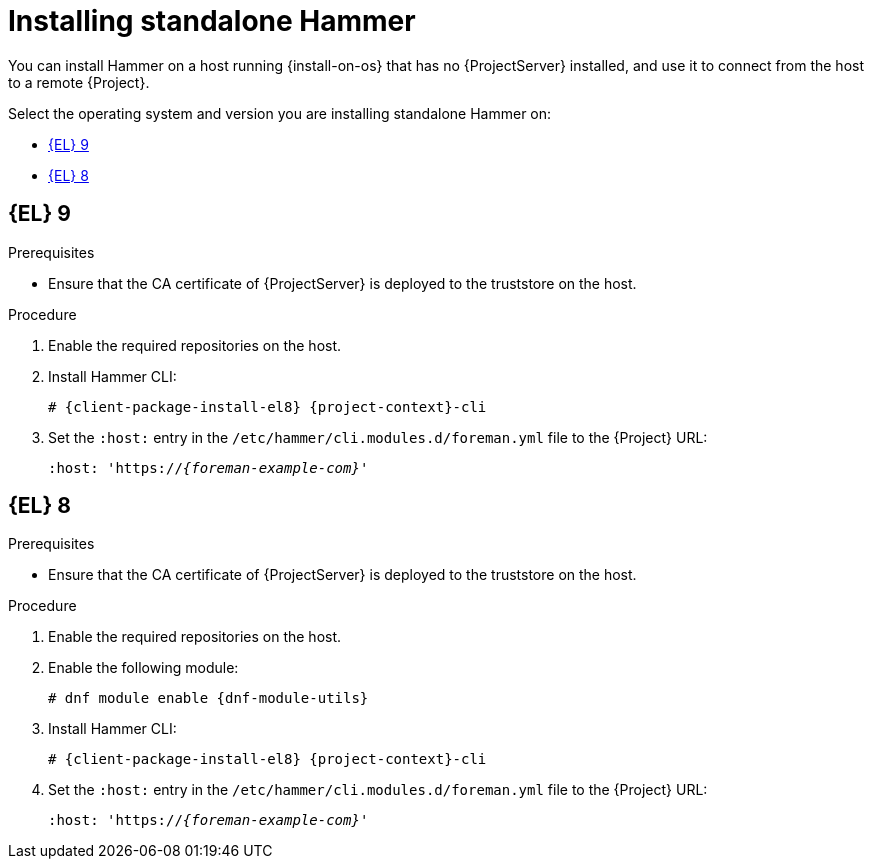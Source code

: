 [id="installing-standalone-hammer"]
= Installing standalone Hammer

You can install Hammer on a host running {install-on-os} that has no {ProjectServer} installed, and use it to connect from the host to a remote {Project}.

Select the operating system and version you are installing standalone Hammer on:

* xref:#installing-standalone-hammer-el-9[{EL} 9]
* xref:#installing-standalone-hammer-el-8[{EL} 8]

[id="installing-standalone-hammer-el-9"]
== {EL}{nbsp}9
.Prerequisites
ifdef::katello,orcharhino,satellite[]
* Ensure that you register the host to {ProjectServer} or {SmartProxyServer}.
For more information, see {ManagingHostsDocURL}Registering_Hosts_managing-hosts[Registering Hosts] in _{ManagingHostsDocTitle}_.
* Ensure that the following repositories are enabled and synchronized on {ProjectServer}:
ifdef::satellite[]
** {RepoRHEL9BaseOS}
** {RepoRHEL9AppStream}
** {RepoRHEL9ServerSatelliteUtils}
endif::[]
ifdef::katello,orcharhino[]
** {EL} 8 BaseOS
** {EL} 8 AppStream
endif::[]
ifdef::katello[]
** https://yum.theforeman.org/releases/{ProjectVersion}/el8/x86_64/foreman-release.rpm[{Project} release RPM]
endif::[]

+
For more information, see {ContentManagementDocURL}Synchronizing_Repositories_content-management[Synchronizing Repositories] in _{ContentManagementDocTitle}_.
endif::katello,orcharhino,satellite[]
ifndef::katello,orcharhino,satellite[]
* Ensure that the CA certificate of {ProjectServer} is deployed to the truststore on the host.
endif::[]

.Procedure
. Enable the required repositories on the host.
ifdef::katello,orcharhino,satellite[]
For more information, see {ManagingHostsDocURL}Enabling_Custom_Repositories_on_Content_Hosts_managing-hosts[Enabling repositories on hosts] in _{ManagingHostsDocTitle}_.
endif::[]
ifdef::foreman-el[]
+
[options="nowrap" subs="verbatim,quotes,attributes"]
----
# {client-package-install-el9} https://yum.theforeman.org/releases/{ProjectVersion}/el9/x86_64/foreman-release.rpm
----
endif::[]
ifdef::foreman-deb[]
+
:distribution-codename: My_Distribution_Codename
[options="nowrap" subs="verbatim,quotes,attributes"]
----
# wget https://deb.theforeman.org/foreman.asc -O /etc/apt/trusted.gpg.d/foreman.asc
# echo "deb http://deb.theforeman.org/ _{distribution-codename}_ {ProjectVersion}" | sudo tee /etc/apt/sources.list.d/foreman.list
# echo "deb http://deb.theforeman.org/ plugins {ProjectVersion}" | sudo tee -a /etc/apt/sources.list.d/foreman.list
----
endif::[]
. Install Hammer CLI:
+
[options="nowrap" subs="verbatim,quotes,attributes"]
----
ifdef::foreman-deb[]
# {client-package-install-deb} {project-context}-cli
endif::[]
ifndef::foreman-deb[]
# {client-package-install-el8} {project-context}-cli
endif::[]
----
. Set the `:host:` entry in the `/etc/hammer/cli.modules.d/foreman.yml` file to the {Project} URL:
+
[options="nowrap", subs="+quotes,attributes"]
----
:host: 'https://_{foreman-example-com}_'
----

[id="installing-standalone-hammer-el-8"]
== {EL}{nbsp}8
.Prerequisites
ifdef::katello,orcharhino,satellite[]
* Ensure that you register the host to {ProjectServer} or {SmartProxyServer}.
For more information, see {ManagingHostsDocURL}Registering_Hosts_managing-hosts[Registering Hosts] in _{ManagingHostsDocTitle}_.
* Ensure that the following repositories are enabled and synchronized on {ProjectServer}:
ifdef::satellite[]
** {RepoRHEL8BaseOS}
** {RepoRHEL8AppStream}
** {RepoRHEL8ServerSatelliteUtils}
endif::[]
ifdef::katello,orcharhino[]
** {EL} 8 BaseOS
** {EL} 8 AppStream
endif::[]
ifdef::katello[]
** https://yum.theforeman.org/releases/{ProjectVersion}/el8/x86_64/foreman-release.rpm[{Project} release RPM]
endif::[]

+
For more information, see {ContentManagementDocURL}Synchronizing_Repositories_content-management[Synchronizing Repositories] in _{ContentManagementDocTitle}_.
endif::katello,orcharhino,satellite[]
ifndef::katello,orcharhino,satellite[]
* Ensure that the CA certificate of {ProjectServer} is deployed to the truststore on the host.
endif::[]

.Procedure
. Enable the required repositories on the host.
ifdef::katello,orcharhino,satellite[]
For more information, see {ManagingHostsDocURL}Enabling_Custom_Repositories_on_Content_Hosts_managing-hosts[Enabling repositories on hosts] in _{ManagingHostsDocTitle}_.
endif::[]
ifdef::foreman-el[]
+
[options="nowrap" subs="verbatim,quotes,attributes"]
----
# {client-package-install-el8} https://yum.theforeman.org/releases/{ProjectVersion}/el8/x86_64/foreman-release.rpm
----
endif::[]
ifdef::foreman-deb[]
+
:distribution-codename: My_Distribution_Codename
[options="nowrap" subs="verbatim,quotes,attributes"]
----
# wget https://deb.theforeman.org/foreman.asc -O /etc/apt/trusted.gpg.d/foreman.asc
# echo "deb http://deb.theforeman.org/ _{distribution-codename}_ {ProjectVersion}" | sudo tee /etc/apt/sources.list.d/foreman.list
# echo "deb http://deb.theforeman.org/ plugins {ProjectVersion}" | sudo tee -a /etc/apt/sources.list.d/foreman.list
----
endif::[]
ifndef::foreman-deb[]
. Enable the following module:
+
[options="nowrap" subs="verbatim,quotes,attributes"]
----
# dnf module enable {dnf-module-utils}
----
endif::[]
. Install Hammer CLI:
+
[options="nowrap" subs="verbatim,quotes,attributes"]
----
ifdef::foreman-deb[]
# {client-package-install-deb} {project-context}-cli
endif::[]
ifndef::foreman-deb[]
# {client-package-install-el8} {project-context}-cli
endif::[]
----
. Set the `:host:` entry in the `/etc/hammer/cli.modules.d/foreman.yml` file to the {Project} URL:
+
[options="nowrap", subs="+quotes,attributes"]
----
:host: 'https://_{foreman-example-com}_'
----
